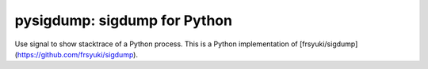 pysigdump: sigdump for Python
=============================

Use signal to show stacktrace of a Python process.
This is a Python implementation of [frsyuki/sigdump](https://github.com/frsyuki/sigdump).
